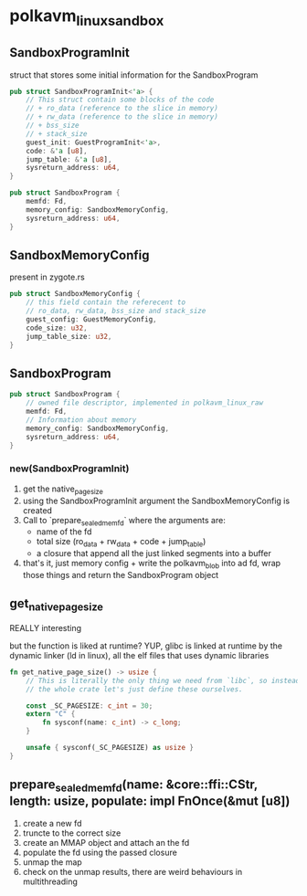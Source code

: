 * polkavm_linux_sandbox

** SandboxProgramInit

struct that stores some initial information for the SandboxProgram

#+begin_src rust
pub struct SandboxProgramInit<'a> {
    // This struct contain some blocks of the code
    // + ro_data (reference to the slice in memory)
    // + rw_data (reference to the slice in memory)
    // + bss_size
    // + stack_size
    guest_init: GuestProgramInit<'a>,
    code: &'a [u8],
    jump_table: &'a [u8],
    sysreturn_address: u64,
}
#+end_src
#+begin_src rust
pub struct SandboxProgram {
    memfd: Fd,
    memory_config: SandboxMemoryConfig,
    sysreturn_address: u64,
}
#+end_src

** SandboxMemoryConfig

present in zygote.rs

#+begin_src rust
pub struct SandboxMemoryConfig {
    // this field contain the referecent to
    // ro_data, rw_data, bss_size and stack_size
    guest_config: GuestMemoryConfig,
    code_size: u32,
    jump_table_size: u32,
}
#+end_src

** SandboxProgram

#+begin_src rust
pub struct SandboxProgram {
    // owned file descriptor, implemented in polkavm_linux_raw
    memfd: Fd,
    // Information about memory
    memory_config: SandboxMemoryConfig,
    sysreturn_address: u64,
}
#+end_src

*** new(SandboxProgramInit)

1. get the native_page_size
2. using the SandboxProgramInit argument the SandboxMemoryConfig is created
3. Call to `prepare_sealed_memfd` where the arguments are:
   + name of the fd
   + total size (ro_data + rw_data + code + jump_table)
   + a closure that append all the just linked segments into a buffer
4. that's it, just memory config + write the polkavm_blob into ad fd, wrap those things and return the SandboxProgram object


** get_native_page_size

REALLY interesting

but the function is liked at runtime? YUP, glibc is linked at runtime by the dynamic linker (ld in linux), all the elf files that uses dynamic libraries

#+begin_src rust
fn get_native_page_size() -> usize {
    // This is literally the only thing we need from `libc`, so instead of including
    // the whole crate let's just define these ourselves.

    const _SC_PAGESIZE: c_int = 30;
    extern "C" {
        fn sysconf(name: c_int) -> c_long;
    }

    unsafe { sysconf(_SC_PAGESIZE) as usize }
}
#+end_src

** prepare_sealed_memfd(name: &core::ffi::CStr, length: usize, populate: impl FnOnce(&mut [u8])

1. create a new fd
2. truncte to the correct size
3. create an MMAP object and attach an the fd
4. populate the fd using the passed closure
5. unmap the map
6. check on the unmap results, there are weird behaviours in multithreading
